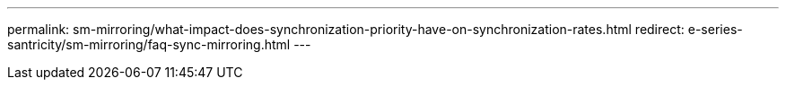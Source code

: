 ---
permalink: sm-mirroring/what-impact-does-synchronization-priority-have-on-synchronization-rates.html
redirect: e-series-santricity/sm-mirroring/faq-sync-mirroring.html
---
